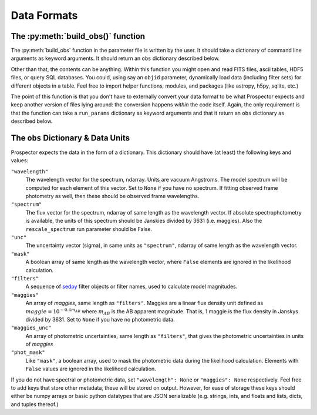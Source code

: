 Data Formats
===========
The :py:meth:`build_obs()` function
---------------------------------------

The :py:meth:`build_obs` function in the parameter file is written by the user.
It should take a dictionary of command line arguments as keyword arguments.
It should return an ``obs`` dictionary described below.

Other than that, the contents can be anything.
Within this function you might open and read FITS files, ascii tables, HDF5 files, or query SQL databases.
You could, using say an ``objid`` parameter, dynamically load data (including filter sets) for different objects in a table.
Feel free to import helper functions, modules, and packages (like astropy, h5py, sqlite, etc.)

The point of this function is that you don't have to externally convert your data format to be what |Codename| expects and keep another version of files lying around: the conversion happens *within* the code itself.
Again, the only requirement is that the function can take a ``run_params`` dictionary as keyword arguments
and that it return an ``obs`` dictionary as described below.

The ``obs`` Dictionary & Data Units
--------------------------------

|Codename| expects the data in the form of a dictionary.
This dictionary should have (at least) the following keys and values:

``"wavelength"``
    The wavelength vector for the spectrum, ndarray.
    Units are vacuum Angstroms.
    The model spectrum will be computed for each element of this vector.
    Set to ``None`` if you have no spectrum.
    If fitting observed frame photometry as well,
    then these should be observed frame wavelengths.

``"spectrum"``
    The flux vector for the spectrum,
    ndarray of same length as the wavelength vector.
    If absolute spectrophotometry is available,
    the units of this spectrum should be Janskies divided by 3631 (i.e. maggies).
    Also the ``rescale_spectrum`` run parameter should be False.

``"unc"``
    The uncertainty vector (sigma), in same units as ``"spectrum"``,
    ndarray of same length as the wavelength vector.

``"mask"``
   A boolean array of same length as the wavelength vector,
   where ``False`` elements are ignored in the likelihood calculation.

``"filters"``
   A sequence of `sedpy <https://github.com/bd-j/sedpy>`_ filter objects or filter names,
   used to calculate model magnitudes.

``"maggies"``
    An array of *maggies*, same length as ``"filters"``.
    Maggies are a linear flux density unit defined as :math:`maggie = 10^{-0.4m_{AB}}`
    where :math:`m_{AB}` is the AB apparent magnitude.
    That is, 1 maggie is the flux density in Janskys divided by 3631.
    Set to ``None`` if you have no photometric data.

``"maggies_unc"``
    An array of photometric uncertainties, same length as ``"filters"``,
    that gives the photometric uncertainties in units of *maggies*

``"phot_mask"``
    Like ``"mask"``, a boolean array, used to mask the
    photometric data during the likelihood calculation.
    Elements with ``False`` values are ignored in the likelihood calculation.

If you do not have spectral or photometric data, set ``"wavelength": None`` or ``"maggies": None`` respectively.
Feel free to add keys that store other metadata, these will be stored on output.
However, for ease of storage these keys should either be numpy arrays or basic python datatypes that are JSON serializable
(e.g. strings, ints, and floats and lists, dicts, and tuples thereof.)

.. |Codename| replace:: Prospector
